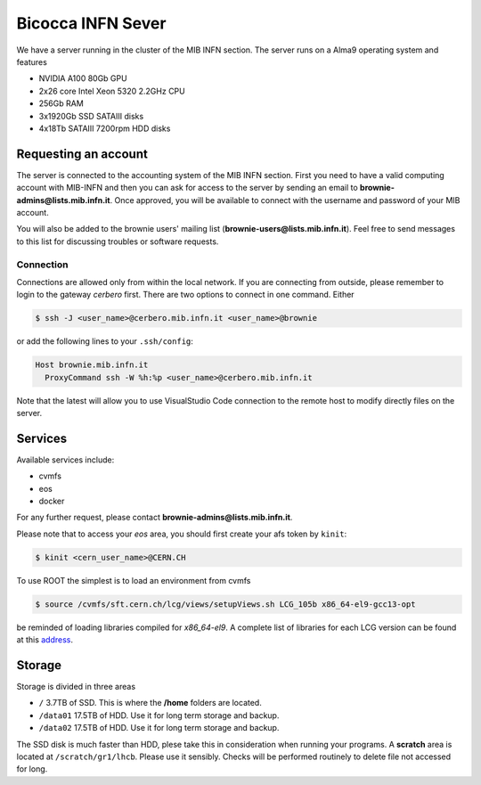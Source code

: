 Bicocca INFN Sever
##################
We have a server running in the cluster of the MIB INFN section.
The server runs on a Alma9 operating system and features

- NVIDIA A100 80Gb GPU
- 2x26 core Intel Xeon 5320 2.2GHz CPU
- 256Gb RAM
- 3x1920Gb SSD SATAIII disks
- 4x18Tb SATAIII 7200rpm HDD disks

Requesting an account
*********************
The server is connected to the accounting system of the MIB INFN section.
First you need to have a valid computing account with MIB-INFN and then you can ask for access to the server by sending an email to **brownie-admins@lists.mib.infn.it**.
Once approved, you will be available to connect with the username and password of your MIB account.

You will also be added to the brownie users' mailing list (**brownie-users@lists.mib.infn.it**). 
Feel free to send messages to this list for discussing troubles or software requests.

Connection
==========

Connections are allowed only from within the local network. If you are connecting from outside, please remember to login to the gateway *cerbero* first.
There are two options to connect in one command. Either

.. code-block:: console

 $ ssh -J <user_name>@cerbero.mib.infn.it <user_name>@brownie
 
or add the following lines to your ``.ssh/config``:

.. code-block:: console

 Host brownie.mib.infn.it
   ProxyCommand ssh -W %h:%p <user_name>@cerbero.mib.infn.it

Note that the latest will allow you to use VisualStudio Code connection to the remote host to modify directly files on the server.

Services
********
Available services include:

- cvmfs
- eos
- docker

For any further request, please contact **brownie-admins@lists.mib.infn.it**.
 
Please note that to access your *eos* area, you should first create your afs token by ``kinit``:

.. code-block:: console

  $ kinit <cern_user_name>@CERN.CH

.. The CUDA libraries are not automatically available at login, to load them
..
.. .. code-block:: console
..  
..  $ load_cuda
..
To use ROOT the simplest is to load an environment from cvmfs

.. code-block:: console

  $ source /cvmfs/sft.cern.ch/lcg/views/setupViews.sh LCG_105b x86_64-el9-gcc13-opt

be reminded of loading libraries compiled for `x86_64-el9`. 
A complete list of libraries for each LCG version can be found at this `address <https://lcginfo.cern.ch>`_.

Storage
*******
Storage is divided in three areas

- ``/`` 3.7TB of SSD. This is where the **/home** folders are located.
- ``/data01`` 17.5TB of HDD. Use it for long term storage and backup.
- ``/data02`` 17.5TB of HDD. Use it for long term storage and backup.

The SSD disk is much faster than HDD, plese take this in consideration when running your programs.
A **scratch** area is located at ``/scratch/gr1/lhcb``. Please use it sensibly. Checks will be performed routinely to delete file not accessed for long.
